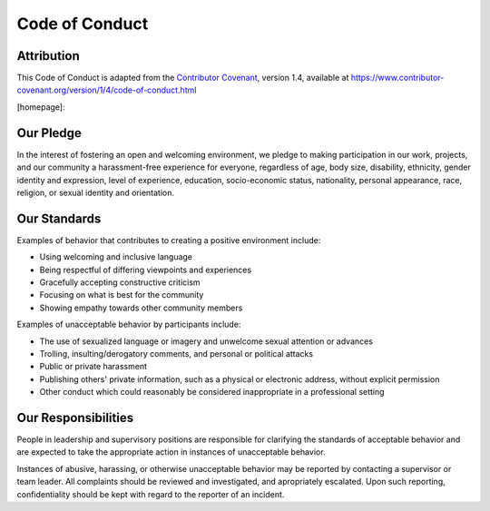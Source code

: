 Code of Conduct
===============

Attribution
-----------

This Code of Conduct is adapted from the `Contributor Covenant <https://www.contributor-covenant.org>`_, version 1.4,
available at https://www.contributor-covenant.org/version/1/4/code-of-conduct.html

[homepage]: 

Our Pledge
----------

In the interest of fostering an open and welcoming environment, we 
pledge to making participation in our work, projects, and
our community a harassment-free experience for everyone, regardless of age, body
size, disability, ethnicity, gender identity and expression, level of experience,
education, socio-economic status, nationality, personal appearance, race,
religion, or sexual identity and orientation.

Our Standards
-------------

Examples of behavior that contributes to creating a positive environment
include:

* Using welcoming and inclusive language
* Being respectful of differing viewpoints and experiences
* Gracefully accepting constructive criticism
* Focusing on what is best for the community
* Showing empathy towards other community members

Examples of unacceptable behavior by participants include:

* The use of sexualized language or imagery and unwelcome sexual attention or
  advances
* Trolling, insulting/derogatory comments, and personal or political attacks
* Public or private harassment
* Publishing others' private information, such as a physical or electronic
  address, without explicit permission
* Other conduct which could reasonably be considered inappropriate in a
  professional setting

Our Responsibilities
--------------------

People in leadership and supervisory positions are responsible for clarifying the standards of acceptable
behavior and are expected to take the appropriate action in instances of unacceptable behavior.

Instances of abusive, harassing, or otherwise unacceptable behavior may be
reported by contacting a supervisor or team leader. All
complaints should be reviewed and investigated, and apropriately escalated. Upon such reporting,
confidentiality should be kept with regard to the reporter of an incident.



